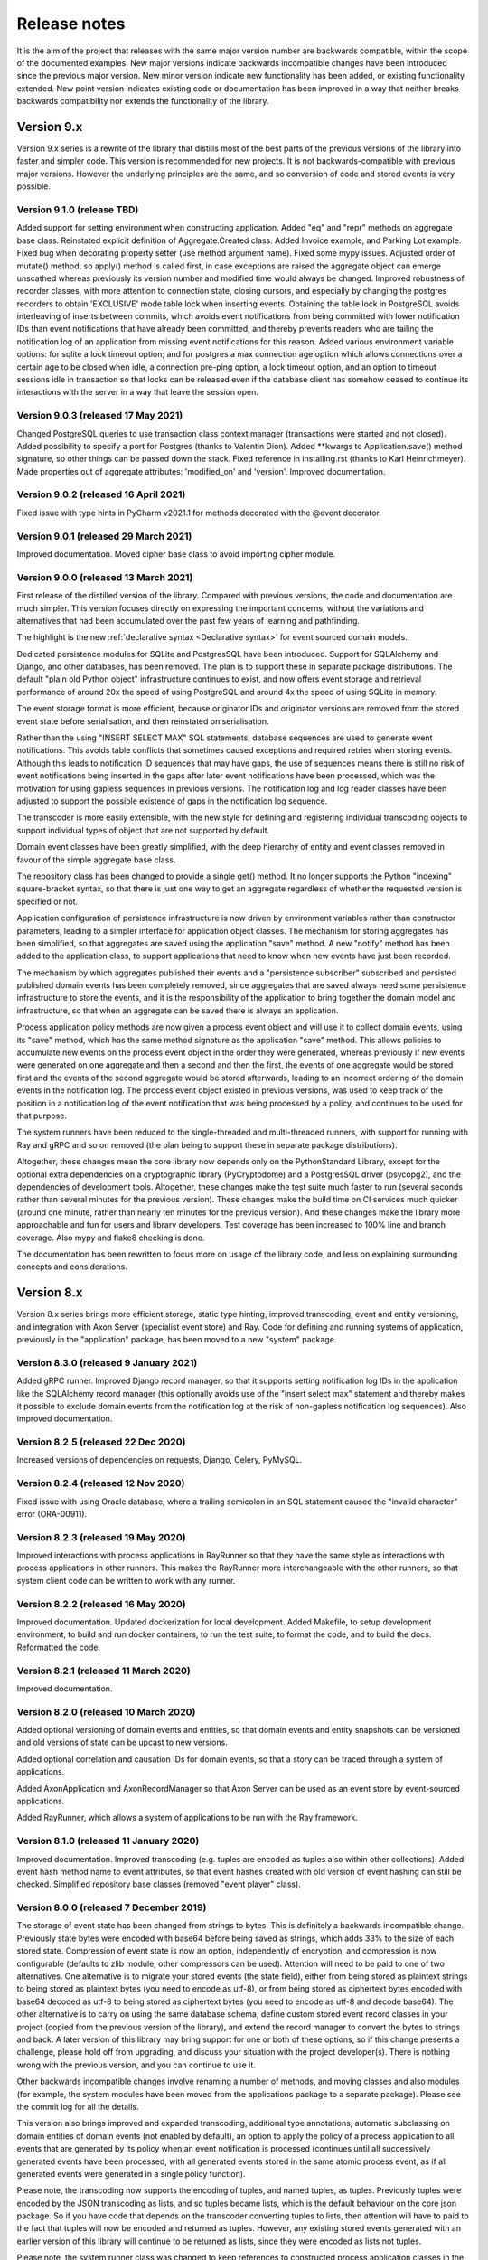 =============
Release notes
=============

It is the aim of the project that releases with the same major version
number are backwards compatible, within the scope of the documented
examples. New major versions indicate backwards incompatible changes
have been introduced since the previous major version. New minor
version indicate new functionality has been added, or existing functionality
extended. New point version indicates existing code or documentation
has been improved in a way that neither breaks backwards compatibility
nor extends the functionality of the library.


Version 9.x
===========

Version 9.x series is a rewrite of the library that distills most of
the best parts of the previous versions of the library into faster
and simpler code. This version is recommended for new projects.
It is not backwards-compatible with previous major versions. However
the underlying principles are the same, and so conversion of
code and stored events is very possible.


Version 9.1.0 (release TBD)
--------------------------------------

Added support for setting environment when constructing application.
Added "eq" and "repr" methods on aggregate base class.
Reinstated explicit definition of Aggregate.Created class.
Added Invoice example, and Parking Lot example.
Fixed bug when decorating property setter (use method argument name).
Fixed some mypy issues.
Adjusted order of mutate() method, so apply() method is called first,
in case exceptions are raised the aggregate object can emerge unscathed
whereas previously its version number and modified time would always be
changed. Improved robustness of recorder classes, with more attention to
connection state, closing cursors, and especially by changing the postgres
recorders to obtain 'EXCLUSIVE' mode table lock when inserting events.
Obtaining the table lock in PostgreSQL avoids interleaving of inserts
between commits, which avoids event notifications from being committed
with lower notification IDs than event notifications that have already
been committed, and thereby prevents readers who are tailing the notification
log of an application from missing event notifications for this reason.
Added various environment variable options: for sqlite a lock timeout option;
and for postgres a max connection age option which allows connections over a
certain age to be closed when idle, a connection pre-ping option, a lock
timeout option, and an option to timeout sessions idle in transaction so
that locks can be released even if the database client has somehow ceased
to continue its interactions with the server in a way that leave the session
open.

Version 9.0.3 (released 17 May 2021)
--------------------------------------

Changed PostgreSQL queries to use transaction class context manager
(transactions were started and not closed). Added possibility to
specify a port for Postgres (thanks to Valentin Dion). Added \*\*kwargs
to Application.save() method signature, so other things can be
passed down the stack. Fixed reference in installing.rst (thanks to
Karl Heinrichmeyer). Made properties out of aggregate attributes:
'modified_on' and 'version'. Improved documentation.


Version 9.0.2 (released 16 April 2021)
--------------------------------------

Fixed issue with type hints in PyCharm v2021.1 for methods decorated with the @event decorator.


Version 9.0.1 (released 29 March 2021)
--------------------------------------

Improved documentation. Moved cipher base class to avoid importing cipher module.


Version 9.0.0 (released 13 March 2021)
--------------------------------------

First release of the distilled version of the library. Compared with
previous versions, the code and documentation are much simpler. This
version focuses directly on expressing the important concerns, without
the variations and alternatives that had been accumulated over the past
few years of learning and pathfinding.

The highlight is the new :ref:`declarative syntax <Declarative syntax>`
for event sourced domain models.

Dedicated persistence modules for SQLite and PostgresSQL have been
introduced. Support for SQLAlchemy and Django, and other databases,
has been removed. The plan is to support these in separate package
distributions. The default "plain old Python object" infrastructure
continues to exist, and now offers event storage and retrieval
performance of around 20x the speed of using PostgreSQL and around
4x the speed of using SQLite in memory.

The event storage format is more efficient, because originator IDs and
originator versions are removed from the stored event state before
serialisation, and then reinstated on serialisation.

Rather than the using "INSERT SELECT MAX" SQL statements, database
sequences are used to generate event notifications. This avoids table
conflicts that sometimes caused exceptions and required retries when
storing events. Although this leads to notification ID sequences that
may have gaps, the use of sequences means there is still no risk of
event notifications being inserted in the gaps after later event
notifications have been processed, which was the motivation for using
gapless sequences in previous versions. The notification log and log
reader classes have been adjusted to support the possible existence of
gaps in the notification log sequence.

The transcoder is more easily extensible, with the new style for defining
and registering individual transcoding objects to support individual types
of object that are not supported by default.

Domain event classes have been greatly simplified, with the deep hierarchy
of entity and event classes removed in favour of the simple aggregate base
class.

The repository class has been changed to provide a single get() method. It no
longer supports the Python "indexing" square-bracket syntax, so that there is
just one way to get an aggregate regardless of whether the requested version
is specified or not.

Application configuration of persistence infrastructure is now driven by
environment variables rather than constructor parameters, leading to a
simpler interface for application object classes. The mechanism for storing
aggregates has been simplified, so that aggregates are saved using the
application "save" method. A new "notify" method has been added to the
application class, to support applications that need to know when new
events have just been recorded.

The mechanism by which aggregates published their events and a
"persistence subscriber" subscribed and persisted published domain events
has been completely removed, since aggregates that are saved always need
some persistence infrastructure to store the events, and it is the
responsibility of the application to bring together the domain model and
infrastructure, so that when an aggregate can be saved there is always
an application.

Process application policy methods are now given a process event object
and will use it to collect domain events, using its "save" method, which
has the same method signature as the application "save" method. This
allows policies to accumulate new events on the process event object
in the order they were generated, whereas previously if new events
were generated on one aggregate and then a second and then the first,
the events of one aggregate would be stored first and the events of
the second aggregate would be stored afterwards, leading to an incorrect
ordering of the domain events in the notification log. The process
event object existed in previous versions, was used to keep track
of the position in a notification log of the event notification
that was being processed by a policy, and continues to be used
for that purpose.

The system runners have been reduced to the single-threaded and
multi-threaded runners, with support for running with Ray and gRPC
and so on removed (the plan being to support these in separate package
distributions).

Altogether, these changes mean the core library now depends only on
the PythonStandard Library, except for the optional extra dependencies
on a cryptographic library (PyCryptodome) and a PostgresSQL driver (psycopg2),
and the dependencies of development tools. Altogether, these changes make the
test suite much faster to run (several seconds rather than several minutes for
the previous version). These changes make the build time on CI services much
quicker (around one minute, rather than nearly ten minutes for the previous
version). And these changes make the library more approachable and fun for
users and library developers. Test coverage has been increased to 100% line
and branch coverage. Also mypy and flake8 checking is done.

The documentation has been rewritten to focus more on usage of the library code,
and less on explaining surrounding concepts and considerations.


Version 8.x
===========

Version 8.x series brings more efficient storage, static type hinting,
improved transcoding, event and entity versioning, and integration with
Axon Server (specialist event store) and Ray. Code for defining and running
systems of application, previously in the "application" package, has been
moved to a new "system" package.


Version 8.3.0 (released 9 January 2021)
---------------------------------------

Added gRPC runner. Improved Django record manager, so that it supports
setting notification log IDs in the application like the SQLAlchemy
record manager (this optionally avoids use of the "insert select max"
statement and thereby makes it possible to exclude domain events from
the notification log at the risk of non-gapless notification log
sequences). Also improved documentation.


Version 8.2.5 (released 22 Dec 2020)
--------------------------------------

Increased versions of dependencies on requests, Django, Celery, PyMySQL.

Version 8.2.4 (released 12 Nov 2020)
--------------------------------------

Fixed issue with using Oracle database, where a trailing semicolon
in an SQL statement caused the "invalid character" error (ORA-00911).

Version 8.2.3 (released 19 May 2020)
--------------------------------------

Improved interactions with process applications in RayRunner
so that they have the same style as interactions with process
applications in other runners. This makes the RayRunner more
interchangeable with the other runners, so that system client
code can be written to work with any runner.


Version 8.2.2 (released 16 May 2020)
--------------------------------------

Improved documentation. Updated dockerization for local
development. Added Makefile, to setup development environment,
to build and run docker containers, to run the test suite, to
format the code, and to build the docs. Reformatted the code.


Version 8.2.1 (released 11 March 2020)
--------------------------------------

Improved documentation.


Version 8.2.0 (released 10 March 2020)
--------------------------------------

Added optional versioning of domain events and entities, so that
domain events and entity snapshots can be versioned and old
versions of state can be upcast to new versions.

Added optional correlation and causation IDs for domain events,
so that a story can be traced through a system of applications.

Added AxonApplication and AxonRecordManager so that Axon Server can
be used as an event store by event-sourced applications.

Added RayRunner, which allows a system of applications to be run with
the Ray framework.


Version 8.1.0 (released 11 January 2020)
----------------------------------------

Improved documentation. Improved transcoding (e.g. tuples
are encoded as tuples also within other collections). Added
event hash method name to event attributes, so that event hashes
created with old version of event hashing can still be checked.
Simplified repository base classes (removed "event player" class).


Version 8.0.0 (released 7 December 2019)
----------------------------------------

The storage of event state has been changed from strings to bytes. This
is definitely a backwards incompatible change. Previously state bytes were
encoded with base64 before being saved as strings, which adds 33% to the size
of each stored state. Compression of event state is now an option, independently
of encryption, and compression is now configurable (defaults to zlib module,
other compressors can be used). Attention will need to be paid to one of two
alternatives. One alternative is to migrate your stored events (the state field),
either from being stored as plaintext strings to being stored as plaintext bytes
(you need to encode as utf-8), or from being stored as ciphertext bytes encoded
with base64 decoded as utf-8 to being stored as ciphertext bytes (you need to
encode as utf-8 and decode base64). The other alternative is to carry on using
the same database schema, define custom stored event record classes in your project
(copied from the previous version of the library), and extend the record manager
to convert the bytes to strings and back. A later version of this library may
bring support for one or both of these options, so if this change presents a
challenge, please hold off from upgrading, and discuss your situation with the
project developer(s). There is nothing wrong with the previous version, and you
can continue to use it.

Other backwards incompatible changes involve renaming a number of methods, and
moving classes and also modules (for example, the system modules have been moved
from the applications package to a separate package). Please see the commit log
for all the details.

This version also brings improved and expanded transcoding, additional type
annotations, automatic subclassing on domain entities of domain events (not
enabled by default), an option to apply the policy of a process application
to all events that are generated by its policy when an event notification
is processed (continues until all successively generated events have been
processed, with all generated events stored in the same atomic process event,
as if all generated events were generated in a single policy function).

Please note, the transcoding now supports the encoding of tuples, and named tuples,
as tuples. Previously tuples were encoded by the JSON transcoding as
lists, and so tuples became lists, which is the default behaviour on the core
json package. So if you have code that depends on the transcoder converting
tuples to lists, then attention will have to paid to the fact that tuples will
now be encoded and returned as tuples. However, any existing stored events generated
with an earlier version of this library will continue to be returned as lists,
since they were encoded as lists not tuples.

Please note, the system runner class was changed to keep references to
constructed process application classes in the runner object, rather than the
system object. If you have code that accesses the process applications
as attributes on the system object, then attention will need to be paid to
accessing the process applications by class on the runner object.


Version 7.x
===========

Version 7.x series refined the "process and system" code.


Version 7.2.4 (released 9 Oct 2019)
------------------------------------

Version 7.2.4 fixed an issue in running the test suite.


Version 7.2.3 (released 9 Oct 2019)
------------------------------------

Version 7.2.3 fixed a bug in MultiThreadedRunner.


Version 7.2.2 (released 6 Oct 2019)
------------------------------------

Version 7.2.2 has improved documentation for "reliable projections".


Version 7.2.1 (released 6 Oct 2019)
------------------------------------

Version 7.2.1 has improved support for "reliable projections",
which allows custom records to be deleted (previously only
create and update was supported). The documentation for
"reliable projections" was improved. The previous code
snippet, which was merely suggestive, was replaced by a
working example.


Version 7.2.0 (released 1 Oct 2019)
------------------------------------

Version 7.2.0 has support for "reliable projections" into custom
ORM objects that can be coded as process application policies.

Also a few issues were resolved: avoiding importing Django models from library
when custom models are being used to store events prevents model conflicts;
fixed multiprocess runner to work when an application is not being followed
by another; process applications now reflect off the sequenced item tuple when
reading notifications so that custom field names are used.


Version 7.1.6 (released 2 Aug 2019)
------------------------------------

Version 7.1.6 fixed an issue with the notification log reader. The notification
log reader was sometimes using a "fast path" to get all the notifications without
paging through the notification log using the linked sections. However, when there
were too many notification, this failed to work. A few adjustments were made
to fix the performance and robustness and configurability of the notification
log reading functionality.


Version 7.1.5 (released 26 Jul 2019)
------------------------------------

Version 7.1.5 improved the library documentation with better links to
module reference pages. The versions of dependencies were also updated,
so that all versions of dependencies are the current stable versions
of the package distributions on PyPI. In particular, requests was
updated to a version that fixes a security vulnerability.


Version 7.1.4 (released 10 Jul 2019)
------------------------------------

Version 7.1.4 improved the library documentation.


Version 7.1.3 (released 4 Jul 2019)
------------------------------------

Version 7.1.3 improved the domain model layer documentation.


Version 7.1.2 (released 26 Jun 2019)
------------------------------------

Version 7.1.2 fixed method 'construct_app()' on class 'System' to set 'setup_table'
on its process applications using the system's value of 'setup_tables'. Also
updated version of dependency of SQLAlchemy-Utils.


Version 7.1.1 (released 21 Jun 2019)
------------------------------------

Version 7.1.1 added 'Support options' and 'Contributing' sections to the documentation.


Version 7.1.0 (released 11 Jun 2019)
------------------------------------

Version 7.1.0 improved structure to the documentation.


Version 7.0.0 (released 21 Feb 2019)
------------------------------------

Version 7.0.0 brought many incremental improvements across the library,
especially the ability to define an entire system of process applications
independently of infrastructure. Please note, records fields have been renamed.


Version 6.x
===========

Version 6.x series was the first release of the "process and system" code.


Version 6.2.0 (released 15 Jul 2018)
------------------------------------

Version 6.2.0 (released 26 Jun 2018)
------------------------------------

Version 6.1.0 (released 14 Jun 2018)
------------------------------------

Version 6.0.0 (released 23 Apr 2018)
------------------------------------

Version 5.x
===========

Version 5.x added support for Django ORM. It was released
as a new major version after quite a lot of refactoring made
things backward-incompatible.

Version 5.1.1 (released 4 Apr 2018)
------------------------------------

Version 5.1.0 (released 16 Feb 2018)
------------------------------------

Version 5.0.0 (released 24 Jan 2018)
------------------------------------

Support for Django ORM was added in version 5.0.0.

Version 4.x
===========

Version 4.x series was released after quite a lot of refactoring made
things backward-incompatible. Object namespaces for entity and event
classes was cleaned up, by moving library names to double-underscore
prefixed and postfixed names. Domain events can be hashed, and also
hash-chained together, allowing entity state to be verified.
Created events were changed to have originator_topic, which allowed
other things such as mutators and repositories to be greatly
simplified. Mutators are now by default expected to be implemented
on entity event classes. Event timestamps were changed from floats
to decimal objects, an exact number type. Cipher was changed to use
AES-GCM to allow verification of encrypted data retrieved from a
database.

Also, the record classes for SQLAlchemy were changed to have an
auto-incrementing ID, to make it easy to follow the events of an
application, for example when updating view models, without additional
complication of a separate application log. This change makes the
SQLAlchemy library classes ultimately less "scalable" than the Cassandra
classes, because an auto-incrementing ID must operate from a single thread.
Overall, it seems like a good trade-off for early-stage development. Later,
when the auto-incrementing ID bottleneck would otherwise throttle
performance, "scaling-up" could involve switching application
infrastructure to use a separate application log.

Version 4.0.0 (released 11 Dec 2017)
------------------------------------


Version 3.x
===========

Version 3.x series was a released after quite of a lot of refactoring
made things backwards-incompatible. Documentation was greatly improved, in
particular with pages reflecting the architectural layers of the library
(infrastructure, domain, application).

Version 3.1.0 (released 23 Nov 2017)
------------------------------------

Version 3.0.0 (released 25 May 2017)
------------------------------------

Version 2.x
===========

Version 2.x series was a major rewrite that implemented two distinct
kinds of sequences: events sequenced by integer version numbers and
events sequenced in time, with an archetypal "sequenced item" persistence
model for storing events.

Version 2.1.1 (released 30 Mar 2017)
------------------------------------

Version 2.1.0 (released 27 Mar 2017)
------------------------------------

Version 2.0.0 (released 27 Mar 2017)
------------------------------------



Version 1.x
===========

Version 1.x series was an extension of the version 0.x series,
and attempted to bridge between sequencing events with both timestamps
and version numbers.

Version 1.2.1 (released 23 Oct 2016)
------------------------------------

Version 1.2.0 (released 23 Oct 2016)
------------------------------------

Version 1.1.0 (released 19 Oct 2016)
------------------------------------

Version 1.0.10 (released 5 Oct 2016)
------------------------------------

Version 1.0.9 (released 17 Aug 2016)
------------------------------------

Version 1.0.8 (released 30 Jul 2016)
------------------------------------

Version 1.0.7 (released 13 Jul 2016)
------------------------------------

Version 1.0.6 (released 7 Jul 2016)
------------------------------------

Version 1.0.5 (released 1 Jul 2016)
------------------------------------

Version 1.0.4 (released 30 Jun 2016)
------------------------------------

Version 1.0.3 (released 30 Jun 2016)
------------------------------------

Version 1.0.2 (released 8 Jun 2016)
------------------------------------

Version 1.0.1 (released 7 Jun 2016)
------------------------------------



Version 0.x
===========

Version 0.x series was the initial cut of the code, all events were
sequenced by timestamps, or TimeUUIDs in Cassandra, because the project
originally emerged whilst working with Cassandra.

Version 0.9.4 (released 11 Feb 2016)
------------------------------------

Version 0.9.3 (released 1 Dec 2015)
------------------------------------

Version 0.9.2 (released 1 Dec 2015)
------------------------------------

Version 0.9.1 (released 10 Nov 2015)
------------------------------------

Version 0.9.0 (released 14 Sep 2015)
------------------------------------

Version 0.8.4 (released 14 Sep 2015)
------------------------------------

Version 0.8.3 (released 5 Sep 2015)
------------------------------------

Version 0.8.2 (released 5 Sep 2015)
------------------------------------

Version 0.8.1 (released 4 Sep 2015)
------------------------------------

Version 0.8.0 (released 29 Aug 2015)
------------------------------------

Version 0.7.0 (released 29 Aug 2015)
------------------------------------

Version 0.6.0 (released 28 Aug 2015)
------------------------------------

Version 0.5.0 (released 28 Aug 2015)
------------------------------------

Version 0.4.0 (released 28 Aug 2015)
------------------------------------

Version 0.3.0 (released 28 Aug 2015)
------------------------------------

Version 0.2.0 (released 27 Aug 2015)
------------------------------------

Version 0.1.0 (released 27 Aug 2015)
------------------------------------

Version 0.0.1 (released 27 Aug 2015)
------------------------------------
